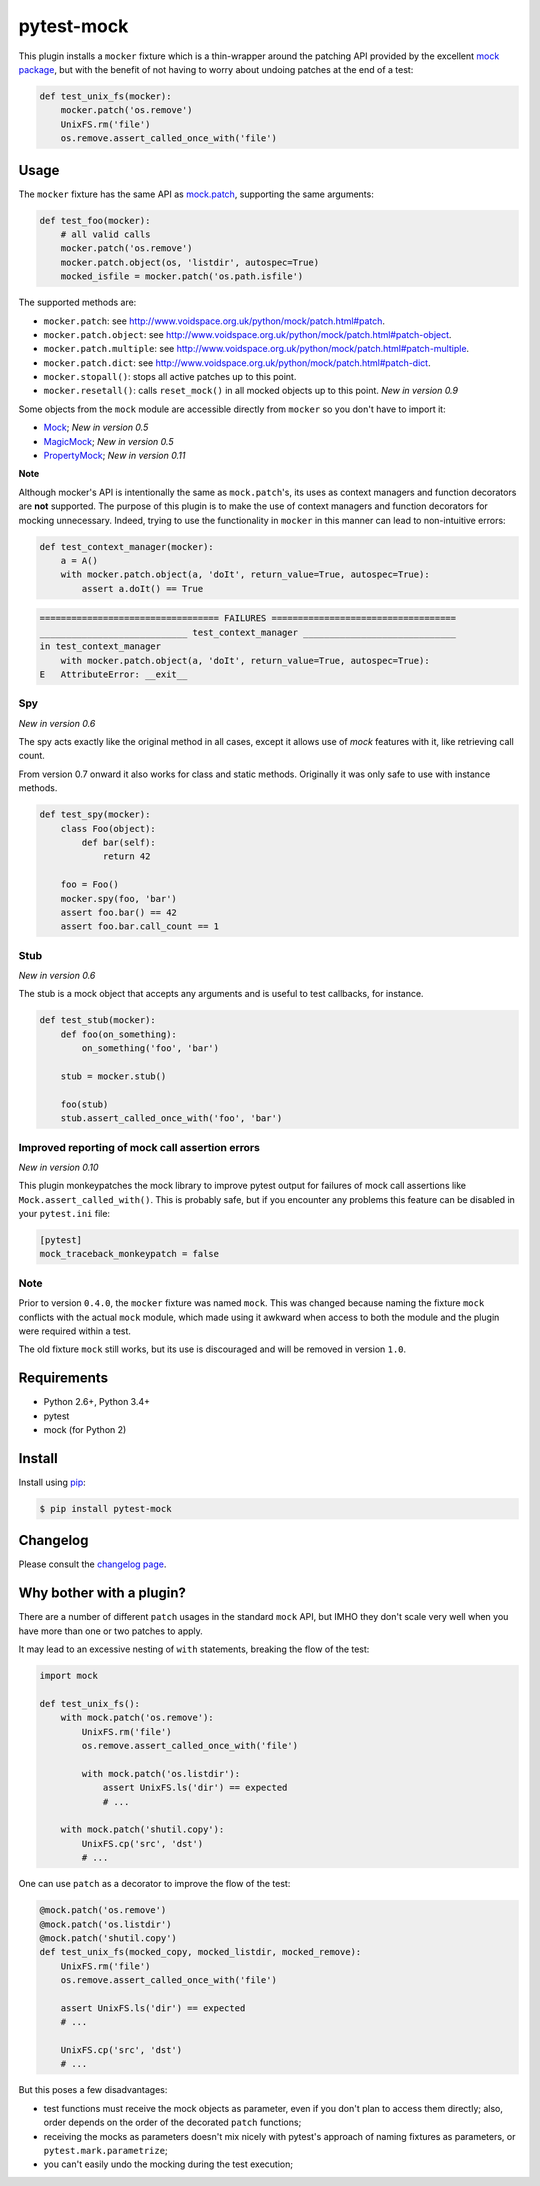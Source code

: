 ===========
pytest-mock
===========

This plugin installs a ``mocker`` fixture which is a thin-wrapper around the patching API
provided by the excellent `mock package <http://pypi.python.org/pypi/mock>`_,
but with the benefit of not having to worry about undoing patches at the end
of a test:

.. code-block:: python


    def test_unix_fs(mocker):
        mocker.patch('os.remove')
        UnixFS.rm('file')
        os.remove.assert_called_once_with('file')


.. Using PNG badges because PyPI doesn't support SVG

|python| |version| |downloads| |ci| |appveyor| |coverage|

.. |version| image:: http://img.shields.io/pypi/v/pytest-mock.png
  :target: https://pypi.python.org/pypi/pytest-mock

.. |downloads| image:: http://img.shields.io/pypi/dm/pytest-mock.png
  :target: https://pypi.python.org/pypi/pytest-mock

.. |ci| image:: http://img.shields.io/travis/pytest-dev/pytest-mock.png
  :target: https://travis-ci.org/pytest-dev/pytest-mock

.. |appveyor| image:: https://ci.appveyor.com/api/projects/status/pid1t7iuwhkm9eh6/branch/master?svg=true
  :target: https://ci.appveyor.com/project/pytestbot/pytest-mock

.. |coverage| image:: http://img.shields.io/coveralls/pytest-dev/pytest-mock.png
  :target: https://coveralls.io/r/pytest-dev/pytest-mock

.. |python| image:: https://img.shields.io/pypi/pyversions/pytest-mock.svg
  :target: https://pypi.python.org/pypi/pytest-mock/

Usage
=====

The ``mocker`` fixture has the same API as
`mock.patch <http://www.voidspace.org.uk/python/mock/patch.html#patch-decorators>`_,
supporting the same arguments:

.. code-block:: python

    def test_foo(mocker):
        # all valid calls
        mocker.patch('os.remove')
        mocker.patch.object(os, 'listdir', autospec=True)
        mocked_isfile = mocker.patch('os.path.isfile')

The supported methods are:

* ``mocker.patch``: see http://www.voidspace.org.uk/python/mock/patch.html#patch.
* ``mocker.patch.object``: see http://www.voidspace.org.uk/python/mock/patch.html#patch-object.
* ``mocker.patch.multiple``: see http://www.voidspace.org.uk/python/mock/patch.html#patch-multiple.
* ``mocker.patch.dict``: see http://www.voidspace.org.uk/python/mock/patch.html#patch-dict.
* ``mocker.stopall()``: stops all active patches up to this point.
* ``mocker.resetall()``: calls ``reset_mock()`` in all mocked objects up to this point. *New in version 0.9*

Some objects from the ``mock`` module are accessible directly from ``mocker`` so
you don't have to import it:

* `Mock <https://docs.python.org/3/library/unittest.mock.html#unittest.mock.Mock>`_; *New in version 0.5*
* `MagicMock <https://docs.python.org/3/library/unittest.mock.html#unittest.mock.MagicMock>`_; *New in version 0.5*
* `PropertyMock <https://docs.python.org/3/library/unittest.mock.html#unittest.mock.PropertyMock>`_; *New in version 0.11*

**Note**

Although mocker's API is intentionally the same as ``mock.patch``'s, its uses as context managers and function decorators are **not** supported. The purpose of this plugin is to make the use of context managers and function decorators for mocking unnecessary. Indeed, trying to use the functionality in ``mocker`` in this manner can lead to non-intuitive errors:

.. code-block:: python

    def test_context_manager(mocker):
        a = A()
        with mocker.patch.object(a, 'doIt', return_value=True, autospec=True):
            assert a.doIt() == True

.. code-block:: console

    ================================== FAILURES ===================================
    ____________________________ test_context_manager _____________________________
    in test_context_manager
        with mocker.patch.object(a, 'doIt', return_value=True, autospec=True):
    E   AttributeError: __exit__



Spy
---

*New in version 0.6*

The spy acts exactly like the original method in all cases, except it allows use of `mock`
features with it, like retrieving call count.

From version 0.7 onward it also works for class and static methods. Originally it was only safe to
use with instance methods.

.. code-block:: python

    def test_spy(mocker):
        class Foo(object):
            def bar(self):
                return 42

        foo = Foo()
        mocker.spy(foo, 'bar')
        assert foo.bar() == 42
        assert foo.bar.call_count == 1

Stub
----

*New in version 0.6*

The stub is a mock object that accepts any arguments and is useful to test callbacks, for instance.

.. code-block:: python

    def test_stub(mocker):
        def foo(on_something):
            on_something('foo', 'bar')

        stub = mocker.stub()

        foo(stub)
        stub.assert_called_once_with('foo', 'bar')


Improved reporting of mock call assertion errors
------------------------------------------------

*New in version 0.10*

This plugin monkeypatches the mock library to improve pytest output for failures
of mock call assertions like ``Mock.assert_called_with()``. This is probably
safe, but if you encounter any problems this feature can be disabled in
your ``pytest.ini`` file:

.. code-block:: ini

    [pytest]
    mock_traceback_monkeypatch = false


Note
----

Prior to version ``0.4.0``, the ``mocker`` fixture was named ``mock``.
This was changed because naming the fixture ``mock`` conflicts with the
actual ``mock`` module, which made using it awkward when access to both the
module and the plugin were required within a test.

The old fixture ``mock`` still works, but its use is discouraged and will be
removed in version ``1.0``.


Requirements
============

* Python 2.6+, Python 3.4+
* pytest
* mock (for Python 2)


Install
=======

Install using `pip <http://pip-installer.org/>`_:

.. code-block:: console

    $ pip install pytest-mock

Changelog
=========

Please consult the `changelog page`_.

.. _changelog page: https://github.com/pytest-dev/pytest-mock/blob/master/CHANGELOG.rst

Why bother with a plugin?
=========================

There are a number of different ``patch`` usages in the standard ``mock`` API,
but IMHO they don't scale very well when you have more than one or two
patches to apply.

It may lead to an excessive nesting of ``with`` statements, breaking the flow
of the test:

.. code-block:: python

    import mock

    def test_unix_fs():
        with mock.patch('os.remove'):
            UnixFS.rm('file')
            os.remove.assert_called_once_with('file')

            with mock.patch('os.listdir'):
                assert UnixFS.ls('dir') == expected
                # ...

        with mock.patch('shutil.copy'):
            UnixFS.cp('src', 'dst')
            # ...


One can use ``patch`` as a decorator to improve the flow of the test:

.. code-block:: python

    @mock.patch('os.remove')
    @mock.patch('os.listdir')
    @mock.patch('shutil.copy')
    def test_unix_fs(mocked_copy, mocked_listdir, mocked_remove):
        UnixFS.rm('file')
        os.remove.assert_called_once_with('file')

        assert UnixFS.ls('dir') == expected
        # ...

        UnixFS.cp('src', 'dst')
        # ...

But this poses a few disadvantages:

- test functions must receive the mock objects as parameter, even if you don't plan to
  access them directly; also, order depends on the order of the decorated ``patch``
  functions;
- receiving the mocks as parameters doesn't mix nicely with pytest's approach of
  naming fixtures as parameters, or ``pytest.mark.parametrize``;
- you can't easily undo the mocking during the test execution;

